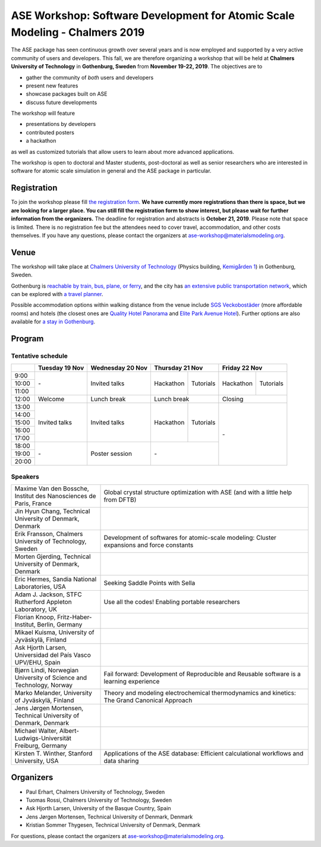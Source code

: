 ============================================================================
ASE Workshop: Software Development for Atomic Scale Modeling - Chalmers 2019
============================================================================

The ASE package has seen continuous growth over several years and is now employed and supported by a very active community of users and developers.
This fall, we are therefore organizing a workshop that will be held at **Chalmers University of Technology** in **Gothenburg, Sweden** from **November 19-22, 2019**.
The objectives are to

* gather the community of *both* users and developers
* present new features
* showcase packages built on ASE
* discuss future developments

The workshop will feature

* presentations by developers
* contributed posters
* a hackathon

as well as customized tutorials that allow users to learn about more advanced applications.

The workshop is open to doctoral and Master students, post-doctoral as well as senior researchers who are interested in software for atomic scale simulation in general and the ASE package in particular.


Registration
============

To join the workshop please fill
`the registration form <https://forms.gle/BLYyUC9AictYJVbD9>`__.
**We have currently more registrations than there is space, but we are looking for a larger place.
You can still fill the registration form to show interest, but please wait for further information from the organizers.**
The deadline for registration and abstracts is **October 21, 2019**.
Please note that space is limited.
There is no registration fee but the attendees need to cover travel, accommodation, and other costs themselves.
If you have any questions, please contact the organizers at ase-workshop@materialsmodeling.org.


Venue
=====

The workshop will take place at `Chalmers University of Technology <https://www.chalmers.se/en>`__
(Physics building, `Kemigården 1 <https://www.google.com/maps/place/Kemigården+1,+412+58+Göteborg>`__)
in Gothenburg, Sweden.

Gothenburg is `reachable by train, bus, plane, or ferry <https://www.goteborg.com/en/good-to-know/getting-to-gothenburg>`__,
and the city has `an extensive public transportation network <https://www.goteborg.com/en/good-to-know/getting-around-town>`__,
which can be explored with `a travel planner <https://www.vasttrafik.se/en/travel-planning/travel-planner>`__.

Possible accommodation options within walking distance from the venue include
`SGS Veckobostäder <https://www.sgsveckobostader.se/en/rum>`__ (more affordable rooms)
and hotels (the closest ones are
`Quality Hotel Panorama <https://www.nordicchoicehotels.com/hotels/sweden/gothenburg/quality-hotel-panorama>`__ and
`Elite Park Avenue Hotel <https://www.elite.se/en/hotels/gothenburg/park-avenue-hotel>`__).
Further options are also available for `a stay in Gothenburg <https://www.goteborg.com/en/bo>`__.


Program
=======

Tentative schedule
------------------

.. role:: time
.. role:: free
.. role:: talk
.. role:: poster
.. role:: hack
.. role:: tuto
.. role:: social

.. raw:: html

 <script type="text/javascript">
   $('table.program').ready(function() {
     $('table.program .time').parent().parent().css('background-color', '#fefefe');
     $('table.program .free').html('');
     $('table.program .free').parent().parent().css('background-color', '#fefefe');
     $('table.program .talk').parent().parent().css('background-color', '#e41a1c80');
     $('table.program .poster').parent().parent().css('background-color', '#984ea380');
     $('table.program .hack').parent().parent().css('background-color', '#377eb880');
     $('table.program .tuto').parent().parent().css('background-color', '#ff7f0080');
     $('table.program .social').parent().parent().css('background-color', '#4daf4a80');
   });
 </script>

 <style type="text/css">
    table.program,
    table.program th,
    table.program td,
    table.program tr {
      border: 2px solid #e0e0e0;
      text-align: center;
    }
    table.program th {
      background-color: #b0b0b080;
    }
 </style>

.. table::
 :class: program

 +---------------+-----------------------+--------------------------+-------------------+-------------------+-------------------+-------------------+
 |               | Tuesday 19 Nov        | Wednesday 20 Nov         | Thursday 21 Nov                       | Friday 22 Nov                         |
 +===============+=======================+==========================+===================+===================+===================+===================+
 | :time:`9:00`  | :free:`-`             | :talk:`Invited talks`    | :hack:`Hackathon` | :tuto:`Tutorials` | :hack:`Hackathon` | :tuto:`Tutorials` |
 +---------------+                       +                          +                   +                   +                   +                   +
 | :time:`10:00` |                       |                          |                   |                   |                   |                   |
 +---------------+                       +                          +                   +                   +                   +                   +
 | :time:`11:00` |                       |                          |                   |                   |                   |                   |
 +---------------+-----------------------+--------------------------+-------------------+-------------------+-------------------+-------------------+
 | :time:`12:00` | :social:`Welcome`     | :social:`Lunch break`    | :social:`Lunch break`                 | :social:`Closing`                     |
 +---------------+-----------------------+--------------------------+-------------------+-------------------+-------------------+-------------------+
 | :time:`13:00` | :talk:`Invited talks` | :talk:`Invited talks`    | :hack:`Hackathon` | :tuto:`Tutorials` | :free:`-`                             |
 +---------------+                       +                          +                   +                   +                                       +
 | :time:`14:00` |                       |                          |                   |                   |                                       |
 +---------------+                       +                          +                   +                   +                                       +
 | :time:`15:00` |                       |                          |                   |                   |                                       |
 +---------------+                       +                          +                   +                   +                                       +
 | :time:`16:00` |                       |                          |                   |                   |                                       |
 +---------------+                       +                          +                   +                   +                                       +
 | :time:`17:00` |                       |                          |                   |                   |                                       |
 +---------------+-----------------------+--------------------------+-------------------+-------------------+                                       +
 | :time:`18:00` | :free:`-`             | :poster:`Poster session` | :free:`-`                             |                                       |
 +---------------+                       +                          +                                       +                                       +
 | :time:`19:00` |                       |                          |                                       |                                       |
 +---------------+                       +                          +                                       +                                       +
 | :time:`20:00` |                       |                          |                                       |                                       |
 +---------------+-----------------------+--------------------------+-------------------+-------------------+-------------------+-------------------+


Speakers
--------

.. list-table::
 :widths: 3 7

 * - Maxime Van den Bossche, Institut des Nanosciences de Paris, France
   - Global crystal structure optimization with ASE (and with a little help from DFTB)
 * - Jin Hyun Chang, Technical University of Denmark, Denmark
   -
 * - Erik Fransson, Chalmers University of Technology, Sweden
   - Development of softwares for atomic-scale modeling: Cluster expansions and force constants
 * - Morten Gjerding, Technical University of Denmark, Denmark
   -
 * - Eric Hermes, Sandia National Laboratories, USA
   - Seeking Saddle Points with Sella
 * - Adam J. Jackson, STFC Rutherford Appleton Laboratory, UK
   - Use all the codes! Enabling portable researchers
 * - Florian Knoop, Fritz-Haber-Institut, Berlin, Germany
   -
 * - Mikael Kuisma, University of Jyväskylä, Finland
   -
 * - Ask Hjorth Larsen, Universidad del País Vasco UPV/EHU, Spain
   -
 * - Bjørn Lindi, Norwegian University of Science and Technology, Norway
   - Fail forward: Development of Reproducible and Reusable software is a learning experience
 * - Marko Melander, University of Jyväskylä, Finland
   - Theory and modeling electrochemical thermodynamics and kinetics: The Grand Canonical Approach
 * - Jens Jørgen Mortensen, Technical University of Denmark, Denmark
   -
 * - Michael Walter, Albert-Ludwigs-Universität Freiburg, Germany
   -
 * - Kirsten T. Winther, Stanford University, USA
   - Applications of the ASE database: Efficient calculational workflows and data sharing


Organizers
==========

* Paul Erhart, Chalmers University of Technology, Sweden
* Tuomas Rossi, Chalmers University of Technology, Sweden
* Ask Hjorth Larsen, University of the Basque Country, Spain
* Jens Jørgen Mortensen, Technical University of Denmark, Denmark
* Kristian Sommer Thygesen, Technical University of Denmark, Denmark

For questions, please contact the organizers at ase-workshop@materialsmodeling.org.
